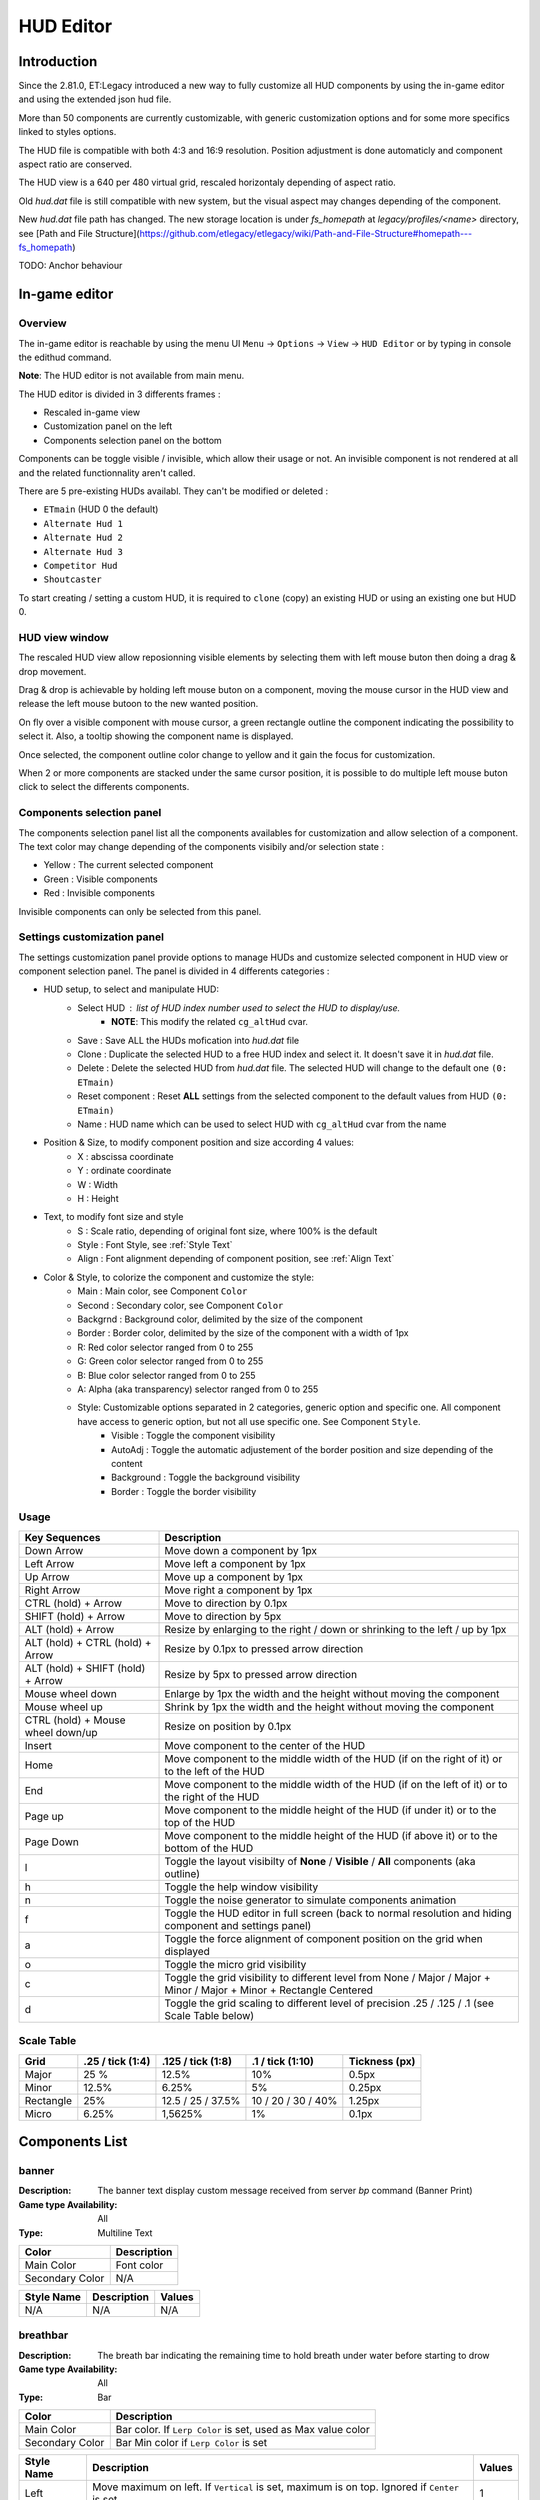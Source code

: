 ===================
HUD Editor
===================

Introduction
^^^^^^^^^^^^
Since the 2.81.0, ET:Legacy introduced a new way to fully customize all HUD components by using the in-game editor and using the extended json hud file.

More than 50 components are currently customizable, with generic customization options and for some more specifics linked to styles options.

The HUD file is compatible with both 4:3 and 16:9 resolution. Position adjustment is done automaticly and component aspect ratio are conserved.

The HUD view is a 640 per 480 virtual grid, rescaled horizontaly depending of aspect ratio.

Old `hud.dat` file is still compatible with new system, but the visual aspect may changes depending of the component.

New `hud.dat` file path has changed. The new storage location is under `fs_homepath` at `legacy/profiles/<name>` directory, see [Path and File Structure](https://github.com/etlegacy/etlegacy/wiki/Path-and-File-Structure#homepath---fs_homepath)

TODO: Anchor behaviour

In-game editor
^^^^^^^^^^^^^^
Overview
""""""""

The in-game editor is reachable by using the menu UI ``Menu`` -> ``Options`` -> ``View`` -> ``HUD Editor`` or by typing in console the edithud command.

**Note**: The HUD editor is not available from main menu.

The HUD editor is divided in 3 differents frames : 

* Rescaled in-game view 
* Customization panel on the left
* Components selection panel on the bottom

Components can be toggle visible / invisible, which allow their usage or not. An invisible component is not rendered at all and the related functionnality aren't called.

There are 5 pre-existing HUDs availabl. They can't be modified or deleted :

* ``ETmain`` (HUD 0 the default)
* ``Alternate Hud 1``
* ``Alternate Hud 2``
* ``Alternate Hud 3``
* ``Competitor Hud``
* ``Shoutcaster``

To start creating / setting a custom HUD, it is required to ``clone`` (copy) an existing HUD or using an existing one but HUD 0.

HUD view window
""""""""""""""""""""""
The rescaled HUD view allow reposionning visible elements by selecting them with left mouse buton then doing a drag & drop movement.

Drag & drop is achievable by holding left mouse buton on a component, moving the mouse cursor in the HUD view and release the left mouse butoon to the new wanted position.

On fly over a visible component with mouse cursor, a green rectangle outline the component indicating the possibility to select it. Also, a tooltip showing the component name is displayed.

Once selected, the component outline color change to yellow and it gain the focus for customization.

When 2 or more components are stacked under the same cursor position, it is possible to do multiple left mouse buton click to select the differents components.

Components selection panel
""""""""""""""""""""""""""
The components selection panel list all the components availables for customization and allow selection of a component.
The text color may change depending of the components visibily and/or selection state :

* Yellow : The current selected component
* Green  : Visible components
* Red    : Invisible components

Invisible components can only be selected from this panel.

Settings customization panel
""""""""""""""""""""""""""""
The settings customization panel provide options to manage HUDs and customize selected component in HUD view or component selection panel.
The panel is divided in 4 differents categories :

* HUD setup, to select and manipulate HUD:
	- Select HUD : list of HUD index number used to select the HUD to display/use.
		- **NOTE**: This modify the related ``cg_altHud`` cvar.
	- Save : Save ALL the HUDs mofication into `hud.dat` file
	- Clone : Duplicate the selected HUD to a free HUD index and select it. It doesn't save it in `hud.dat` file.
	- Delete : Delete the selected HUD from `hud.dat` file. The selected HUD will change to the default one ``(0: ETmain)``
	- Reset component : Reset **ALL** settings from the selected component to the default values from HUD ``(0: ETmain)``
	- Name : HUD name which can be used to select HUD with ``cg_altHud`` cvar from the name
* Position & Size, to modify component position and size according 4 values:
	- X : abscissa coordinate
	- Y : ordinate coordinate
	- W : Width
	- H : Height
* Text, to modify font size and style
	- S : Scale ratio, depending of original font size, where 100% is the default
	- Style : Font Style, see :ref:`Style Text`
	- Align : Font alignment depending of component position, see :ref:`Align Text`
* Color & Style, to colorize the component and customize the style: 
	- Main : Main color, see Component ``Color``
	- Second : Secondary color, see Component ``Color``
	- Backgrnd : Background color, delimited by the size of the component
	- Border : Border color, delimited by the size of the component with a width of 1px
	- R: Red color selector ranged from 0 to 255
	- G: Green color selector ranged from 0 to 255
	- B: Blue color selector ranged from 0 to 255
	- A: Alpha (aka transparency) selector ranged from 0 to 255
	- Style: Customizable options separated in 2 categories, generic option and specific one. All component have access to generic option, but not all use specific one. See Component ``Style``.
		- Visible : Toggle the component visibility 
		- AutoAdj : Toggle the automatic adjustement of the border position and size depending of the content
		- Background : Toggle the background visibility
		- Border : Toggle the border visibility

Usage
"""""

+------------------------------------+----------------------------------------------------------------------------------------------------------------------+
| Key Sequences                      | Description                                                                                                          |
+====================================+======================================================================================================================+
| Down Arrow                         | Move down a component by 1px                                                                                         |
+------------------------------------+----------------------------------------------------------------------------------------------------------------------+
| Left Arrow                         | Move left a component by 1px                                                                                         |
+------------------------------------+----------------------------------------------------------------------------------------------------------------------+
| Up Arrow                           | Move up a component by 1px                                                                                           |
+------------------------------------+----------------------------------------------------------------------------------------------------------------------+
| Right Arrow                        | Move right a component by 1px                                                                                        |
+------------------------------------+----------------------------------------------------------------------------------------------------------------------+
| CTRL (hold) + Arrow                | Move to direction by 0.1px                                                                                           |
+------------------------------------+----------------------------------------------------------------------------------------------------------------------+
| SHIFT (hold) + Arrow               | Move to direction by 5px                                                                                             |
+------------------------------------+----------------------------------------------------------------------------------------------------------------------+
| ALT (hold) + Arrow                 | Resize by enlarging to the right / down or shrinking to the left / up by 1px                                         |
+------------------------------------+----------------------------------------------------------------------------------------------------------------------+
| ALT (hold) + CTRL (hold) + Arrow   | Resize by 0.1px to pressed arrow direction                                                                           |
+------------------------------------+----------------------------------------------------------------------------------------------------------------------+
| ALT (hold) + SHIFT (hold) + Arrow  | Resize by 5px to pressed arrow direction                                                                             |
+------------------------------------+----------------------------------------------------------------------------------------------------------------------+
| Mouse wheel down                   | Enlarge by 1px the width and the height without moving the component                                                 |
+------------------------------------+----------------------------------------------------------------------------------------------------------------------+
| Mouse wheel up                     | Shrink by 1px the width and the height without moving the component                                                  |
+------------------------------------+----------------------------------------------------------------------------------------------------------------------+
| CTRL (hold) + Mouse wheel down/up  | Resize on position by 0.1px                                                                                          |
+------------------------------------+----------------------------------------------------------------------------------------------------------------------+
| Insert                             | Move component to the center of the HUD                                                                              |
+------------------------------------+----------------------------------------------------------------------------------------------------------------------+
| Home                               | Move component to the middle width of the HUD (if on the right of it) or to the left of the HUD                      |
+------------------------------------+----------------------------------------------------------------------------------------------------------------------+
| End                                | Move component to the middle width of the HUD (if on the left of it) or to the right of the HUD                      |
+------------------------------------+----------------------------------------------------------------------------------------------------------------------+
| Page up                            | Move component to the middle height of the HUD (if under it) or to the top of the HUD                                |
+------------------------------------+----------------------------------------------------------------------------------------------------------------------+
| Page Down                          | Move component to the middle height of the HUD (if above it) or to the bottom of the HUD                             |
+------------------------------------+----------------------------------------------------------------------------------------------------------------------+
| l                                  | Toggle the layout visibilty of **None** / **Visible** / **All** components (aka outline)                             |
+------------------------------------+----------------------------------------------------------------------------------------------------------------------+
| h                                  | Toggle the help window visibility                                                                                    |
+------------------------------------+----------------------------------------------------------------------------------------------------------------------+
| n                                  | Toggle the noise generator to simulate components animation                                                          |
+------------------------------------+----------------------------------------------------------------------------------------------------------------------+
| f                                  | Toggle the HUD editor in full screen (back to normal resolution and hiding component and settings panel)             |
+------------------------------------+----------------------------------------------------------------------------------------------------------------------+
| a                                  | Toggle the force alignment of component position on the grid when displayed                                          |
+------------------------------------+----------------------------------------------------------------------------------------------------------------------+
| o                                  | Toggle the micro grid visibility                                                                                     |
+------------------------------------+----------------------------------------------------------------------------------------------------------------------+
| c                                  | Toggle the grid visibility to different level from None / Major / Major + Minor / Major + Minor + Rectangle Centered |
+------------------------------------+----------------------------------------------------------------------------------------------------------------------+
| d                                  | Toggle the grid scaling to different level of precision .25 / .125 / .1 (see Scale Table below)                      |
+------------------------------------+----------------------------------------------------------------------------------------------------------------------+

Scale Table
"""""""""""

+-----------+--------------------+---------------------+---------------------+------------------------------------------------------------------------------+
| Grid      | .25 / tick (1:4)   | .125 / tick (1:8)   | .1 / tick (1:10)    | Tickness (px)                                                                |
+===========+====================+=====================+=====================+==============================================================================+
| Major     | 25 %               | 12.5%               | 10%                 | 0.5px                                                                        |
+-----------+--------------------+---------------------+---------------------+------------------------------------------------------------------------------+
| Minor     | 12.5%              | 6.25%               | 5%                  | 0.25px                                                                       |
+-----------+--------------------+---------------------+---------------------+------------------------------------------------------------------------------+
| Rectangle | 25%                | 12.5 / 25 / 37.5%   | 10 / 20 / 30 / 40%  | 1.25px                                                                       |
+-----------+--------------------+---------------------+---------------------+------------------------------------------------------------------------------+
| Micro     | 6.25%              | 1,5625%             | 1%                  | 0.1px                                                                        |
+-----------+--------------------+---------------------+---------------------+------------------------------------------------------------------------------+

Components List
^^^^^^^^^^^^^^^

banner
""""""

:Description: The banner text display custom message received from server `bp` command (Banner Print)

:Game type Availability: All

:Type: Multiline Text

+-----------------------+-------------------------------------------------------------------------------------------------------------+
| Color                 | Description                                                                                                 |
+=======================+=============================================================================================================+
| Main Color            | Font color                                                                                                  |
+-----------------------+-------------------------------------------------------------------------------------------------------------+
| Secondary Color       | N/A                                                                                                         |
+-----------------------+-------------------------------------------------------------------------------------------------------------+

+-----------------------+----------------------------------------------------------------------------------------------------+--------+
| Style Name            | Description                                                                                        | Values |
+=======================+====================================================================================================+========+
| N/A                   | N/A                                                                                                | N/A    |
+-----------------------+----------------------------------------------------------------------------------------------------+--------+

breathbar
"""""""""

:Description: The breath bar indicating the remaining time to hold breath under water before starting to drow

:Game type Availability: All

:Type: Bar

+-----------------------+-------------------------------------------------------------------------------------------------------------+
| Color                 | Description                                                                                                 |
+=======================+=============================================================================================================+
| Main Color            | Bar color. If ``Lerp Color`` is set, used as Max value color                                                |
+-----------------------+-------------------------------------------------------------------------------------------------------------+
| Secondary Color       | Bar Min color if ``Lerp Color`` is set                                                                      |
+-----------------------+-------------------------------------------------------------------------------------------------------------+

+-----------------------+----------------------------------------------------------------------------------------------------+--------+
| Style Name            | Description                                                                                        | Values |
+=======================+====================================================================================================+========+
| Left                  | Move maximum on left. If ``Vertical`` is set, maximum is on top. Ignored if ``Center`` is set      | 1      |
+-----------------------+----------------------------------------------------------------------------------------------------+--------+
| Center                | The minimum start from the center of the bar and is filled to both of the opposite direction       | 2      |
+-----------------------+----------------------------------------------------------------------------------------------------+--------+
| Vertical              | Change the bar orientation vertically                                                              | 4      |
+-----------------------+----------------------------------------------------------------------------------------------------+--------+
| No Alpha              | Unused                                                                                             | 8      |
+-----------------------+----------------------------------------------------------------------------------------------------+--------+
| Bar Bckgrnd           | Draw background color for the bar only. The color is set by ``Background Color``                   | 16     |
+-----------------------+----------------------------------------------------------------------------------------------------+--------+
| X0 Y5                 | Avoid the 5px margin on X. Applied if ``Bar Bckgrnd`` is set                                       | 32     |
+-----------------------+----------------------------------------------------------------------------------------------------+--------+
| X0 Y0                 | Avoid the 5px margin on X and Y. Applied if ``Bar Bckgrnd`` is set                                 | 64     |
+-----------------------+----------------------------------------------------------------------------------------------------+--------+
| Lerp Color            | Gradient the color alpha depending of ``Main Color`` and ``Secondary Color``                       | 128    |
+-----------------------+----------------------------------------------------------------------------------------------------+--------+
| Bar Border            | Draw the bar border with a thickness of 2px. Overwritted if ``Border Tiny`` is set                 | 256    |
+-----------------------+----------------------------------------------------------------------------------------------------+--------+
| Border Tiny           | Reduce the bar border thickness to 1px. Applied if ``Bar Border`` is set                           | 512    |
+-----------------------+----------------------------------------------------------------------------------------------------+--------+
| Decor                 | Draw the decor outlining the bar                                                                   | 1024   |
+-----------------------+----------------------------------------------------------------------------------------------------+--------+
| Icon                  | Draw the icon depending of ``Left`` and ``Vertical`` values set                                    | 2048   |
+-----------------------+----------------------------------------------------------------------------------------------------+--------+

breathtext
""""""""""

:Description: The breath text in "%" indicating the remaining time to hold breath under water before starting to drow   

:Game type Availability: All

:Type: Text

+-----------------------+-------------------------------------------------------------------------------------------------------------+
| Color                 | Description                                                                                                 |
+=======================+=============================================================================================================+
| Main Color            | Font color                                                                                                  |
+-----------------------+-------------------------------------------------------------------------------------------------------------+
| Secondary Color       | N/A                                                                                                         |
+-----------------------+-------------------------------------------------------------------------------------------------------------+

+-----------------------+----------------------------------------------------------------------------------------------------+--------+
| Style Name            | Description                                                                                        | Values |
+=======================+====================================================================================================+========+
| Draw Suffix           | Draw the % Suffix                                                                                  | 1      |
+-----------------------+----------------------------------------------------------------------------------------------------+--------+

centerprint
"""""""""""

:Description: The center text display custom or kill/revive message received from server `cp` command (Center Print)

:Game type Availability: All

:Type: Multiline Text

+-----------------------+-------------------------------------------------------------------------------------------------------------+
| Color                 | Description                                                                                                 |
+=======================+=============================================================================================================+
| Main Color            | Font color                                                                                                  |
+-----------------------+-------------------------------------------------------------------------------------------------------------+
| Secondary Color       | N/A                                                                                                         |
+-----------------------+-------------------------------------------------------------------------------------------------------------+

+-----------------------+----------------------------------------------------------------------------------------------------+--------+
| Style Name            | Description                                                                                        | Values |
+=======================+====================================================================================================+========+
| N/A                   | N/A                                                                                                | N/A    |
+-----------------------+----------------------------------------------------------------------------------------------------+--------+

chat
""""

:Description: Meow

:Game type Availability: All

:Type: Specific

+-----------------------+-------------------------------------------------------------------------------------------------------------+
| Color                 | Description                                                                                                 |
+=======================+=============================================================================================================+
| Main Color            | Font color                                                                                                  |
+-----------------------+-------------------------------------------------------------------------------------------------------------+
| Secondary Color       | N/A                                                                                                         |
+-----------------------+-------------------------------------------------------------------------------------------------------------+

+-----------------------+----------------------------------------------------------------------------------------------------+--------+
| Style Name            | Description                                                                                        | Values |
+=======================+====================================================================================================+========+
| No Team Flag          | Toggle team flag visibility next to the chat line                                                  | 1      |
+-----------------------+----------------------------------------------------------------------------------------------------+--------+

compass
"""""""

:Description: The minimap indicating players/objectives position, players quick chat call, wounded players

:Game type Availability: All

:Type: Specific

+-----------------------+-------------------------------------------------------------------------------------------------------------+
| Color                 | Description                                                                                                 |
+=======================+=============================================================================================================+
| Main Color            | N/A                                                                                                         |
+-----------------------+-------------------------------------------------------------------------------------------------------------+
| Secondary Color       | N/A                                                                                                         |
+-----------------------+-------------------------------------------------------------------------------------------------------------+

+-----------------------+----------------------------------------------------------------------------------------------------+--------+
| Style Name            | Description                                                                                        | Values |
+=======================+====================================================================================================+========+
| Square                | Change the compass shape to square                                                                 | 1      |
+-----------------------+----------------------------------------------------------------------------------------------------+--------+
| Draw Item             | Draw item icon (objective carriable) on compass                                                    | 2      |
+-----------------------+----------------------------------------------------------------------------------------------------+--------+
| Draw Sec Obj          | Draw secondary objective on compass                                                                | 4      |
+-----------------------+----------------------------------------------------------------------------------------------------+--------+
| Draw Prim Obj         | Draw primary objective on compass                                                                  | 8      |
+-----------------------+----------------------------------------------------------------------------------------------------+--------+
| Decor                 | Draw the compass border decor. Not available with ``Square`` compass                               | 16     |
+-----------------------+----------------------------------------------------------------------------------------------------+--------+
| Direction             | Draw the red arrow pointing to the cardinal pointing direction                                     | 32     |
+-----------------------+----------------------------------------------------------------------------------------------------+--------+
| Cardinal Pts          | Draw the cardinal points with tick with circle compass and N, W, S, E letter with squared compass  | 64     |
+-----------------------+----------------------------------------------------------------------------------------------------+--------+
| Always Draw           | Always draw the compass even if the full map is draw on display                                    | 128    |
+-----------------------+----------------------------------------------------------------------------------------------------+--------+

crosshair
"""""""""

:Description: The crosshair used to aim at something, such as ground, sky, tree, bullet and so on

:Game type Availability: All

:Type: Specific

+-----------------------+-------------------------------------------------------------------------------------------------------------+
| Color                 | Description                                                                                                 |
+=======================+=============================================================================================================+
| Main Color            | Crosshair main part                                                                                         |
+-----------------------+-------------------------------------------------------------------------------------------------------------+
| Secondary Color       | Crosshair secondary (alternate) part                                                                        |
+-----------------------+-------------------------------------------------------------------------------------------------------------+

+-----------------------+----------------------------------------------------------------------------------------------------+--------+
| Style Name            | Description                                                                                        | Values |
+=======================+====================================================================================================+========+
| Pulse                 | Enlarge the crosshair main part depending of aim spread                                            | 1      |
+-----------------------+----------------------------------------------------------------------------------------------------+--------+
| Pulse Alt             | Enlarge the crosshair secondary part depending of aim spread                                       | 2      |
+-----------------------+----------------------------------------------------------------------------------------------------+--------+
| Dynamic Color         | Change the crosshair main part color depending of player health                                    | 4      |
+-----------------------+----------------------------------------------------------------------------------------------------+--------+
| Dynamic Color Alt     | Change the crosshair secondary part color depending of player health                               | 8      |
+-----------------------+----------------------------------------------------------------------------------------------------+--------+

crosshairbar
""""""""""""

:Description: The health bar of the aimed entity, such as player, vehicules, breakable, and so on 

:Game type Availability: All

:Type: Bar

+-----------------------+-------------------------------------------------------------------------------------------------------------+
| Color                 | Description                                                                                                 |
+=======================+=============================================================================================================+
| Main Color            | Bar color. If ``Lerp Color`` is set, used as Max value color. Ignored if ``Dynamic Color`` is set           |
+-----------------------+-------------------------------------------------------------------------------------------------------------+
| Secondary Color       | Bar Min color if ``Lerp Color`` is set. Ignored if ``Dynamic Color`` is set                                 |
+-----------------------+-------------------------------------------------------------------------------------------------------------+

+-----------------------+----------------------------------------------------------------------------------------------------+--------+
| Style Name            | Description                                                                                        | Values |
+=======================+====================================================================================================+========+
| Class                 | Toggle class icon visibility of targeted player                                                    | 1      |
+-----------------------+----------------------------------------------------------------------------------------------------+--------+
| Rank                  | Toggle rank icon visibility of targeted player                                                     | 2      |
+-----------------------+----------------------------------------------------------------------------------------------------+--------+
| Prestige              | Toggle prestige icon visibility of targeted player                                                 | 4      |
+-----------------------+----------------------------------------------------------------------------------------------------+--------+
| Left                  | Move maximum on left. If ``Vertical`` is set, maximum is on top. Ignored if ``Center`` is set      | 8      |
+-----------------------+----------------------------------------------------------------------------------------------------+--------+
| Center                | The minimum start from the center of the bar and is filled to both of the opposite direction       | 16     |
+-----------------------+----------------------------------------------------------------------------------------------------+--------+
| Vertical              | Change the bar orientation vertically                                                              | 32     |
+-----------------------+----------------------------------------------------------------------------------------------------+--------+
| No Alpha              | Unused                                                                                             | 64     |
+-----------------------+----------------------------------------------------------------------------------------------------+--------+
| Bar Bckgrnd           | Draw background color for the bar only. The color is set by ``Background Color``                   | 128    |
+-----------------------+----------------------------------------------------------------------------------------------------+--------+
| X0 Y5                 | Avoid the 5px margin on X. Applied if ``Bar Bckgrnd`` is set                                       | 256    |
+-----------------------+----------------------------------------------------------------------------------------------------+--------+
| X0 Y0                 | Avoid the 5px margin on X and Y. Applied if ``Bar Bckgrnd`` is set                                 | 512    |
+-----------------------+----------------------------------------------------------------------------------------------------+--------+
| Lerp Color            | Gradient the color alpha depending of ``Main Color`` and ``Secondary Color``                       | 1024   |
+-----------------------+----------------------------------------------------------------------------------------------------+--------+
| Bar Border            | Draw the bar border with a thickness of 2px. Overwritted if ``Border Tiny`` is set                 | 2048   |
+-----------------------+----------------------------------------------------------------------------------------------------+--------+
| Border Tiny           | Reduce the bar border thickness to 1px. Applied if ``Bar Border`` is set                           | 4096   |
+-----------------------+----------------------------------------------------------------------------------------------------+--------+
| Decor                 | Draw the decor outlining the bar                                                                   | 8192   |
+-----------------------+----------------------------------------------------------------------------------------------------+--------+
| Icon                  | Draw the icon depending of ``Left`` and ``Vertical`` values set                                    | 16384  |
+-----------------------+----------------------------------------------------------------------------------------------------+--------+
| Dynamic Color         | Gradient the text color depending of player HP: White (>100) yellow (>66) orange (> 33) red (>0)   | 32768  |
+-----------------------+----------------------------------------------------------------------------------------------------+--------+

crosshairtext
"""""""""""""

:Description: The name of the aimed entity, such as player, vehicules, breakable, and so on

:Game type Availability: All

:Type: Text

+-----------------------+-------------------------------------------------------------------------------------------------------------+
| Color                 | Description                                                                                                 |
+=======================+=============================================================================================================+
| Main Color            | Font color                                                                                                  |
+-----------------------+-------------------------------------------------------------------------------------------------------------+
| Secondary Color       | N/A                                                                                                         |
+-----------------------+-------------------------------------------------------------------------------------------------------------+

+-----------------------+----------------------------------------------------------------------------------------------------+--------+
| Style Name            | Description                                                                                        | Values |
+=======================+====================================================================================================+========+
| Full Color            | Color the targeted entity name in it custom color instead of white                                 | 1      |
+-----------------------+----------------------------------------------------------------------------------------------------+--------+

cursorhints
"""""""""""

:Description: The icon indicating interraction with near entity, such as construcible, door, cabinet, and so on

:Game type Availability: All

:Type: Specific

+-----------------------+-------------------------------------------------------------------------------------------------------------+
| Color                 | Description                                                                                                 |
+=======================+=============================================================================================================+
| Main Color            | N/A                                                                                                         |
+-----------------------+-------------------------------------------------------------------------------------------------------------+
| Secondary Color       | N/A                                                                                                         |
+-----------------------+-------------------------------------------------------------------------------------------------------------+

+-----------------------+----------------------------------------------------------------------------------------------------+--------+
| Style Name            | Description                                                                                        | Values |
+=======================+====================================================================================================+========+
| Size Pulse            | Increase/decrease the icon size. Ignored if ``Strobe Pulse`` is set                                | 1      |
+-----------------------+----------------------------------------------------------------------------------------------------+--------+
| Strobe Pulse          | Increase the icon size until max and reset back to initial size. Overwrite ``Size Pulse`` if set   | 2      |
+-----------------------+----------------------------------------------------------------------------------------------------+--------+
| Alpha Pulse           | Fade in/out the icon alpha                                                                         | 4      |
+-----------------------+----------------------------------------------------------------------------------------------------+--------+

demotext
""""""""

:Description: The text of the current demo or replay record state

:Game type Availability: All

:Type: Text

+-----------------------+-------------------------------------------------------------------------------------------------------------+
| Color                 | Description                                                                                                 |
+=======================+=============================================================================================================+
| Main Color            | Font color                                                                                                  |
+-----------------------+-------------------------------------------------------------------------------------------------------------+
| Secondary Color       | N/A                                                                                                         |
+-----------------------+-------------------------------------------------------------------------------------------------------------+

+-----------------------+----------------------------------------------------------------------------------------------------+--------+
| Style Name            | Description                                                                                        | Values |
+=======================+====================================================================================================+========+
| Details               | Print a more detailled string containing file name and size of the current demo/audio recorded     | 1      |
+-----------------------+----------------------------------------------------------------------------------------------------+--------+

disconnect
""""""""""

:Description: The icon and text displayed when the connection between client and server has been interrupted

:Game type Availability: All

:Type: Specific

+-----------------------+-------------------------------------------------------------------------------------------------------------+
| Color                 | Description                                                                                                 |
+=======================+=============================================================================================================+
| Main Color            | Font color                                                                                                  |
+-----------------------+-------------------------------------------------------------------------------------------------------------+
| Secondary Color       | N/A                                                                                                         |
+-----------------------+-------------------------------------------------------------------------------------------------------------+

+-----------------------+----------------------------------------------------------------------------------------------------+--------+
| Style Name            | Description                                                                                        | Values |
+=======================+====================================================================================================+========+
| No Text               | Toggle string visibility "Connection Interrupted" when client loast connection to server           | 1      |
+-----------------------+----------------------------------------------------------------------------------------------------+--------+

fireteam
""""""""

:Description: The window listing the current players states in the joined fireteam

:Game type Availability: All

:Type: Specific

+-----------------------+-------------------------------------------------------------------------------------------------------------+
| Color                 | Description                                                                                                 |
+=======================+=============================================================================================================+
| Main Color            | Font color                                                                                                  |
+-----------------------+-------------------------------------------------------------------------------------------------------------+
| Secondary Color       | N/A                                                                                                         |
+-----------------------+-------------------------------------------------------------------------------------------------------------+

+-----------------------+----------------------------------------------------------------------------------------------------+--------+
| Style Name            | Description                                                                                        | Values |
+=======================+====================================================================================================+========+
| Latched Class         | Draw the team mate selected class on next respawn if different from the current one                | 1      |
+-----------------------+----------------------------------------------------------------------------------------------------+--------+
| No Header             | Toggle header visibility (frame with fireteam name)                                                | 2      |
+-----------------------+----------------------------------------------------------------------------------------------------+--------+
| Colorless Name        | Color player name color to white or full color                                                     | 4      |
+-----------------------+----------------------------------------------------------------------------------------------------+--------+
| Status Color Name     | Color player name depending of status (White: Alive / Yellow: Wounded / Red: Dead)                 | 8      |
+-----------------------+----------------------------------------------------------------------------------------------------+--------+
| Status Color Row      | Color player row depending of his status (White: Alive / Yellow: Wounded / Red: Dead)              | 16     |
+-----------------------+----------------------------------------------------------------------------------------------------+--------+

followtext
""""""""""

:Description: The text and icon used to display the current spected / followed player name, team and rank

:Game type Availability: All

:Type: Multiline Text

+-----------------------+-------------------------------------------------------------------------------------------------------------+
| Color                 | Description                                                                                                 |
+=======================+=============================================================================================================+
| Main Color            | Font color                                                                                                  |
+-----------------------+-------------------------------------------------------------------------------------------------------------+
| Secondary Color       | N/A                                                                                                         |
+-----------------------+-------------------------------------------------------------------------------------------------------------+

+-----------------------+----------------------------------------------------------------------------------------------------+--------+
| Style Name            | Description                                                                                        | Values |
+=======================+====================================================================================================+========+
| N/A                   | N/A                                                                                                | N/A    |
+-----------------------+----------------------------------------------------------------------------------------------------+--------+

fps
"""

:Description: The text indicating the number of procedeed frame per second by the client

:Game type Availability: All

:Type: Text

+-----------------------+-------------------------------------------------------------------------------------------------------------+
| Color                 | Description                                                                                                 |
+=======================+=============================================================================================================+
| Main Color            | Font color                                                                                                  |
+-----------------------+-------------------------------------------------------------------------------------------------------------+
| Secondary Color       | N/A                                                                                                         |
+-----------------------+-------------------------------------------------------------------------------------------------------------+

+-----------------------+----------------------------------------------------------------------------------------------------+--------+
| Style Name            | Description                                                                                        | Values |
+=======================+====================================================================================================+========+
| N/A                   | N/A                                                                                                | N/A    |
+-----------------------+----------------------------------------------------------------------------------------------------+--------+

healthbar
"""""""""

:Description: The player health bar. At 0, the player is wounded

:Game type Availability: All

:Type: Bar

+-----------------------+-------------------------------------------------------------------------------------------------------------+
| Color                 | Description                                                                                                 |
+=======================+=============================================================================================================+
| Main Color            | Bar color. If ``Lerp Color`` is set, used as Max value color. Ignored if ``Dynamic Color`` is set           |
+-----------------------+-------------------------------------------------------------------------------------------------------------+
| Secondary Color       | Bar Min color if ``Lerp Color`` is set Ignored if ``Dynamic Color`` is set                                  |
+-----------------------+-------------------------------------------------------------------------------------------------------------+

+-----------------------+----------------------------------------------------------------------------------------------------+--------+
| Style Name            | Description                                                                                        | Values |
+=======================+====================================================================================================+========+
| Left                  | Move maximum on left. If ``Vertical`` is set, maximum is on top. Ignored if ``Center`` is set      | 1      |
+-----------------------+----------------------------------------------------------------------------------------------------+--------+
| Center                | The minimum start from the center of the bar and is filled to both of the opposite direction       | 2      |
+-----------------------+----------------------------------------------------------------------------------------------------+--------+
| Vertical              | Change the bar orientation vertically                                                              | 4      |
+-----------------------+----------------------------------------------------------------------------------------------------+--------+
| No Alpha              | Unused                                                                                             | 8      |
+-----------------------+----------------------------------------------------------------------------------------------------+--------+
| Bar Bckgrnd           | Draw background color for the bar only. The color is set by ``Background Color``                   | 16     |
+-----------------------+----------------------------------------------------------------------------------------------------+--------+
| X0 Y5                 | Avoid the 5px margin on X. Applied if ``Bar Bckgrnd`` is set                                       | 32     |
+-----------------------+----------------------------------------------------------------------------------------------------+--------+
| X0 Y0                 | Avoid the 5px margin on X and Y. Applied if ``Bar Bckgrnd`` is set                                 | 64     |
+-----------------------+----------------------------------------------------------------------------------------------------+--------+
| Lerp Color            | Gradient the color alpha depending of ``Main Color`` and ``Secondary Color``                       | 128    |
+-----------------------+----------------------------------------------------------------------------------------------------+--------+
| Bar Border            | Draw the bar border with a thickness of 2px. Overwritted if ``Border Tiny`` is set                 | 256    |
+-----------------------+----------------------------------------------------------------------------------------------------+--------+
| Border Tiny           | Reduce the bar border thickness to 1px. Applied if ``Bar Border`` is set                           | 512    |
+-----------------------+----------------------------------------------------------------------------------------------------+--------+
| Decor                 | Draw the decor outlining the bar                                                                   | 1024   |
+-----------------------+----------------------------------------------------------------------------------------------------+--------+
| Icon                  | Draw the icon depending of ``Left`` and ``Vertical`` values set                                    | 2048   |
+-----------------------+----------------------------------------------------------------------------------------------------+--------+
| Dynamic Color         | Gradient the text color depending of player HP: White (>100) yellow (>66) orange (> 33) red (>0)   | 4096   |
+-----------------------+----------------------------------------------------------------------------------------------------+--------+

healthtext
""""""""""

:Description: The player health numeric value. Suffixed with "HP"

:Game type Availability: All

:Type: Text

+-----------------------+-------------------------------------------------------------------------------------------------------------+
| Color                 | Description                                                                                                 |
+=======================+=============================================================================================================+
| Main Color            | Font color                                                                                                  |
+-----------------------+-------------------------------------------------------------------------------------------------------------+
| Secondary Color       | N/A                                                                                                         |
+-----------------------+-------------------------------------------------------------------------------------------------------------+

+-----------------------+----------------------------------------------------------------------------------------------------+--------+
| Style Name            | Description                                                                                        | Values |
+=======================+====================================================================================================+========+
| Dynamic Color         | Gradient the text color depending of player HP: White (>100) yellow (>66) orange (> 33) red (>0)   | 1      |
+-----------------------+----------------------------------------------------------------------------------------------------+--------+
| Draw Suffix           | Draw the HP Suffix                                                                                 | 2      |
+-----------------------+----------------------------------------------------------------------------------------------------+--------+

hudhead
"""""""

:Description: The head of the incarnate caractere. The animation depend of the player action and states

:Game type Availability: All

:Type: Specific

+-----------------------+-------------------------------------------------------------------------------------------------------------+
| Color                 | Description                                                                                                 |
+=======================+=============================================================================================================+
| Main Color            | N/A                                                                                                         |
+-----------------------+-------------------------------------------------------------------------------------------------------------+
| Secondary Color       | N/A                                                                                                         |
+-----------------------+-------------------------------------------------------------------------------------------------------------+

+-----------------------+----------------------------------------------------------------------------------------------------+--------+
| Style Name            | Description                                                                                        | Values |
+=======================+====================================================================================================+========+
| N/A                   | N/A                                                                                                | N/A    |
+-----------------------+----------------------------------------------------------------------------------------------------+--------+

lagometer
"""""""""

:Description: Display graphic showing how unplayable the game is depending of player or server connection

:Game type Availability: All

:Type: Specific

+-----------------------+-------------------------------------------------------------------------------------------------------------+
| Color                 | Description                                                                                                 |
+=======================+=============================================================================================================+
| Main Color            | Font color                                                                                                  |
+-----------------------+-------------------------------------------------------------------------------------------------------------+
| Secondary Color       | N/A                                                                                                         |
+-----------------------+-------------------------------------------------------------------------------------------------------------+

+-----------------------+----------------------------------------------------------------------------------------------------+--------+
| Style Name            | Description                                                                                        | Values |
+=======================+====================================================================================================+========+
| N/A                   | N/A                                                                                                | N/A    |
+-----------------------+----------------------------------------------------------------------------------------------------+--------+

limbotext
"""""""""

:Description: The text indicating player is wounded/dead, waiting for a medic or not and display remaining spawn time

:Game type Availability: All

:Type: Multiline Text

+-----------------------+-------------------------------------------------------------------------------------------------------------+
| Color                 | Description                                                                                                 |
+=======================+=============================================================================================================+
| Main Color            | Font color                                                                                                  |
+-----------------------+-------------------------------------------------------------------------------------------------------------+
| Secondary Color       | N/A                                                                                                         |
+-----------------------+-------------------------------------------------------------------------------------------------------------+

+-----------------------+----------------------------------------------------------------------------------------------------+--------+
| Style Name            | Description                                                                                        | Values |
+=======================+====================================================================================================+========+
| No Wounded Msg        | Toggle string visibility "You are wounded and waiting for a medic"                                 | 1      |
+-----------------------+----------------------------------------------------------------------------------------------------+--------+

livesleft
"""""""""

:Description: Indicate the number of lives left in Last Man Standing game type (LMS). Doesn't show on other game types.

:Game type Availability: Last Man Standing

:Type: Specific

+-----------------------+-------------------------------------------------------------------------------------------------------------+
| Color                 | Description                                                                                                 |
+=======================+=============================================================================================================+
| Main Color            | N/A                                                                                                         |
+-----------------------+-------------------------------------------------------------------------------------------------------------+
| Secondary Color       | N/A                                                                                                         |
+-----------------------+-------------------------------------------------------------------------------------------------------------+

+-----------------------+----------------------------------------------------------------------------------------------------+--------+
| Style Name            | Description                                                                                        | Values |
+=======================+====================================================================================================+========+
| N/A                   | N/A                                                                                                | N/A    |
+-----------------------+----------------------------------------------------------------------------------------------------+--------+

localtime
"""""""""

:Description: The text indicating the current time at client location 

:Game type Availability: All

:Type: Text

+-----------------------+-------------------------------------------------------------------------------------------------------------+
| Color                 | Description                                                                                                 |
+=======================+=============================================================================================================+
| Main Color            | Font color                                                                                                  |
+-----------------------+-------------------------------------------------------------------------------------------------------------+
| Secondary Color       | N/A                                                                                                         |
+-----------------------+-------------------------------------------------------------------------------------------------------------+

+-----------------------+----------------------------------------------------------------------------------------------------+--------+
| Style Name            | Description                                                                                        | Values |
+=======================+====================================================================================================+========+
| Second                | Toggle seconds visibility                                                                          | 1      |
+-----------------------+----------------------------------------------------------------------------------------------------+--------+
| 12 Hours              | Change hours time format between 24 or 12 suffixed by AM / PM                                      | 2      |
+-----------------------+----------------------------------------------------------------------------------------------------+--------+


missilecamera
"""""""""""""

:Description: The window showing missile heading view until impact or explosion

:Game type Availability: All

:Type: Specific

+-----------------------+-------------------------------------------------------------------------------------------------------------+
| Color                 | Description                                                                                                 |
+=======================+=============================================================================================================+
| Main Color            | N/A                                                                                                         |
+-----------------------+-------------------------------------------------------------------------------------------------------------+
| Secondary Color       | N/A                                                                                                         |
+-----------------------+-------------------------------------------------------------------------------------------------------------+

+-----------------------+----------------------------------------------------------------------------------------------------+--------+
| Style Name            | Description                                                                                        | Values |
+=======================+====================================================================================================+========+
| N/A                   | N/A                                                                                                | N/A    |
+-----------------------+----------------------------------------------------------------------------------------------------+--------+

objectives
""""""""""

:Description: The icons tracking objectives status, depending of the teams holding/stealing/dropping it

:Game type Availability: All

:Type: Specific

+-----------------------+-------------------------------------------------------------------------------------------------------------+
| Color                 | Description                                                                                                 |
+=======================+=============================================================================================================+
| Main Color            | N/A                                                                                                         |
+-----------------------+-------------------------------------------------------------------------------------------------------------+
| Secondary Color       | N/A                                                                                                         |
+-----------------------+-------------------------------------------------------------------------------------------------------------+

+-----------------------+----------------------------------------------------------------------------------------------------+--------+
| Style Name            | Description                                                                                        | Values |
+=======================+====================================================================================================+========+
| N/A                   | N/A                                                                                                | N/A    |
+-----------------------+----------------------------------------------------------------------------------------------------+--------+

objectivetext
"""""""""""""

:Description: The text displaying the nearest Point Of Interest description

:Game type Availability: All

:Type: Multiline Text

+-----------------------+-------------------------------------------------------------------------------------------------------------+
| Color                 | Description                                                                                                 |
+=======================+=============================================================================================================+
| Main Color            | Font color                                                                                                  |
+-----------------------+-------------------------------------------------------------------------------------------------------------+
| Secondary Color       | N/A                                                                                                         |
+-----------------------+-------------------------------------------------------------------------------------------------------------+

+-----------------------+----------------------------------------------------------------------------------------------------+--------+
| Style Name            | Description                                                                                        | Values |
+=======================+====================================================================================================+========+
| N/A                   | N/A                                                                                                | N/A    |
+-----------------------+----------------------------------------------------------------------------------------------------+--------+

ping
""""

:Description: The text indicating the delay for communicate between client and server (implicitly in ms)

:Game type Availability: All

:Type: Text

+-----------------------+-------------------------------------------------------------------------------------------------------------+
| Color                 | Description                                                                                                 |
+=======================+=============================================================================================================+
| Main Color            | Font color                                                                                                  |
+-----------------------+-------------------------------------------------------------------------------------------------------------+
| Secondary Color       | N/A                                                                                                         |
+-----------------------+-------------------------------------------------------------------------------------------------------------+

+-----------------------+----------------------------------------------------------------------------------------------------+--------+
| Style Name            | Description                                                                                        | Values |
+=======================+====================================================================================================+========+
| N/A                   | N/A                                                                                                | N/A    |
+-----------------------+----------------------------------------------------------------------------------------------------+--------+

pmitemsbig
""""""""""

:Description: The text and icon indicating ranking/skill/prestige gain up

:Game type Availability: All

:Type: Specific

+-----------------------+-------------------------------------------------------------------------------------------------------------+
| Color                 | Description                                                                                                 |
+=======================+=============================================================================================================+
| Main Color            | Font color                                                                                                  |
+-----------------------+-------------------------------------------------------------------------------------------------------------+
| Secondary Color       | N/A                                                                                                         |
+-----------------------+-------------------------------------------------------------------------------------------------------------+

+-----------------------+----------------------------------------------------------------------------------------------------+--------+
| Style Name            | Description                                                                                        | Values |
+=======================+====================================================================================================+========+
| No Skill              | Filter out skill up message                                                                        | 1      |
+-----------------------+----------------------------------------------------------------------------------------------------+--------+
| No Rank               | Filter out rank up message                                                                         | 2      |
+-----------------------+----------------------------------------------------------------------------------------------------+--------+
| No Prestige           | Filter out prestige gain message                                                                   | 4      |
+-----------------------+----------------------------------------------------------------------------------------------------+--------+

popupmessages
"""""""""""""

:Description: The pop-up list feed for objectives/kill/connection/dynamites/mines/constructions states or custom message.

**Note**: This component is available in 3 distincts components, allowing to display different list feed independatly.

:Game type Availability: All

:Type: Specific

+-----------------------+-------------------------------------------------------------------------------------------------------------+
| Color                 | Description                                                                                                 |
+=======================+=============================================================================================================+
| Main Color            | Font color                                                                                                  |
+-----------------------+-------------------------------------------------------------------------------------------------------------+
| Secondary Color       | N/A                                                                                                         |
+-----------------------+-------------------------------------------------------------------------------------------------------------+

+-----------------------+----------------------------------------------------------------------------------------------------+--------+
| Style Name            | Description                                                                                        | Values |
+=======================+====================================================================================================+========+
| No Connect            | Filter out connection / deconnection message                                                       | 1      |
+-----------------------+----------------------------------------------------------------------------------------------------+--------+
| No TeamJoin           | Filter out player join allies / axis / spectator team                                              | 2      |
+-----------------------+----------------------------------------------------------------------------------------------------+--------+
| No Mission            | Filter out objectives messages                                                                     | 4      |
+-----------------------+----------------------------------------------------------------------------------------------------+--------+
| No Pickup             | Filter out item pickup messages                                                                    | 8      |
+-----------------------+----------------------------------------------------------------------------------------------------+--------+
| No Death              | Filter out death messages                                                                          | 16     |
+-----------------------+----------------------------------------------------------------------------------------------------+--------+
| Weapon Icon           | Draw weapon used to kill someone instead of a text describing the means of death                   | 32     |
+-----------------------+----------------------------------------------------------------------------------------------------+--------+
| Alt Weap Icons        | Draw weapon icon without outline. Applied if ``Weapon Icon`` is set                                | 64     |
+-----------------------+----------------------------------------------------------------------------------------------------+--------+
| Swap V<->K            | Swap the victim and killer name text. Applied if ``Weapon Icon`` is set                            | 128    |
+-----------------------+----------------------------------------------------------------------------------------------------+--------+
| Force Colors          | Force the font color by using defined ``Main Color``                                               | 256    |
+-----------------------+----------------------------------------------------------------------------------------------------+--------+
| Scroll Down           | Toggle pop-up appearance beginning from Up or Bottom                                               | 512    |
+-----------------------+----------------------------------------------------------------------------------------------------+--------+

powerups
""""""""

:Description: The icon indicating player invulnerability, under adrealine, disguised or carrying objective

:Game type Availability: All

:Type: Specific

+-----------------------+-------------------------------------------------------------------------------------------------------------+
| Color                 | Description                                                                                                 |
+=======================+=============================================================================================================+
| Main Color            | N/A                                                                                                         |
+-----------------------+-------------------------------------------------------------------------------------------------------------+
| Secondary Color       | N/A                                                                                                         |
+-----------------------+-------------------------------------------------------------------------------------------------------------+

+-----------------------+----------------------------------------------------------------------------------------------------+--------+
| Style Name            | Description                                                                                        | Values |
+=======================+====================================================================================================+========+
| N/A                   | N/A                                                                                                | N/A    |
+-----------------------+----------------------------------------------------------------------------------------------------+--------+

ranktext
""""""""

:Description: The player rank mini name (Trigram) depending of the team (Axis / Allies)

:Game type Availability: All

:Type: Text

+-----------------------+-------------------------------------------------------------------------------------------------------------+
| Color                 | Description                                                                                                 |
+=======================+=============================================================================================================+
| Main Color            | Font color                                                                                                  |
+-----------------------+-------------------------------------------------------------------------------------------------------------+
| Secondary Color       | N/A                                                                                                         |
+-----------------------+-------------------------------------------------------------------------------------------------------------+

+-----------------------+----------------------------------------------------------------------------------------------------+--------+
| Style Name            | Description                                                                                        | Values |
+=======================+====================================================================================================+========+
| N/A                   | N/A                                                                                                | N/A    |
+-----------------------+----------------------------------------------------------------------------------------------------+--------+

reinforcement
"""""""""""""

:Description: The text indicating the remaining time before next respawn

:Game type Availability: All

:Type: Text

+-----------------------+-------------------------------------------------------------------------------------------------------------+
| Color                 | Description                                                                                                 |
+=======================+=============================================================================================================+
| Main Color            | Font color                                                                                                  |
+-----------------------+-------------------------------------------------------------------------------------------------------------+
| Secondary Color       | N/A                                                                                                         |
+-----------------------+-------------------------------------------------------------------------------------------------------------+

+-----------------------+----------------------------------------------------------------------------------------------------+--------+
| Style Name            | Description                                                                                        | Values |
+=======================+====================================================================================================+========+
| N/A                   | N/A                                                                                                | N/A    |
+-----------------------+----------------------------------------------------------------------------------------------------+--------+


roundtimer
""""""""""

:Description: The text indicating the remaining time before end of the map/round

:Game type Availability: All

:Type: Text

+-----------------------+-------------------------------------------------------------------------------------------------------------+
| Color                 | Description                                                                                                 |
+=======================+=============================================================================================================+
| Main Color            | Font color                                                                                                  |
+-----------------------+-------------------------------------------------------------------------------------------------------------+
| Secondary Color       | N/A                                                                                                         |
+-----------------------+-------------------------------------------------------------------------------------------------------------+

+-----------------------+----------------------------------------------------------------------------------------------------+--------+
| Style Name            | Description                                                                                        | Values |
+=======================+====================================================================================================+========+
| Simple                | Don't show reinforcement and enemy spaw timer next to round timer                                  | 1      |
+-----------------------+----------------------------------------------------------------------------------------------------+--------+

scPlayerListAllies
""""""""""""""""""

:Description: The list containing allies player status, used in shoutcaster mod to display up to 6 axis players

:Game type Availability: Shoutcaster only

:Type: Specific

+-----------------------+-------------------------------------------------------------------------------------------------------------+
| Color                 | Description                                                                                                 |
+=======================+=============================================================================================================+
| Main Color            | Font color                                                                                                  |
+-----------------------+-------------------------------------------------------------------------------------------------------------+
| Secondary Color       | Health Bar Color                                                                                            |
+-----------------------+-------------------------------------------------------------------------------------------------------------+

+-----------------------+----------------------------------------------------------------------------------------------------+--------+
| Style Name            | Description                                                                                        | Values |
+=======================+====================================================================================================+========+
| N/A                   | N/A                                                                                                | N/A    |
+-----------------------+----------------------------------------------------------------------------------------------------+--------+

scPlayerListAxis
""""""""""""""""

:Description: The list containing axis player status, used in shoutcaster mod to display up to 6 axis players

:Game type Availability: Shoutcaster only

:Type: Specific

+-----------------------+-------------------------------------------------------------------------------------------------------------+
| Color                 | Description                                                                                                 |
+=======================+=============================================================================================================+
| Main Color            | Font color                                                                                                  |
+-----------------------+-------------------------------------------------------------------------------------------------------------+
| Secondary Color       | Health Bar Color                                                                                            |
+-----------------------+-------------------------------------------------------------------------------------------------------------+

+-----------------------+----------------------------------------------------------------------------------------------------+--------+
| Style Name            | Description                                                                                        | Values |
+=======================+====================================================================================================+========+
| N/A                   | N/A                                                                                                | N/A    |
+-----------------------+----------------------------------------------------------------------------------------------------+--------+

scTeamNamesAllies
"""""""""""""""""

:Description: The banner text contaning custom name for allies team

:Game type Availability: Shoutcaster only

:Type: Text

+-----------------------+-------------------------------------------------------------------------------------------------------------+
| Color                 | Description                                                                                                 |
+=======================+=============================================================================================================+
| Main Color            | Font color                                                                                                  |
+-----------------------+-------------------------------------------------------------------------------------------------------------+
| Secondary Color       | Font shadow color                                                                                           |
+-----------------------+-------------------------------------------------------------------------------------------------------------+

+-----------------------+----------------------------------------------------------------------------------------------------+--------+
| Style Name            | Description                                                                                        | Values |
+=======================+====================================================================================================+========+
| N/A                   | N/A                                                                                                | N/A    |
+-----------------------+----------------------------------------------------------------------------------------------------+--------+

scTeamNamesAxis
"""""""""""""""

:Description: The banner text contaning custom name for axis team

:Game type Availability: Shoutcaster only

:Type: Text

+-----------------------+-------------------------------------------------------------------------------------------------------------+
| Color                 | Description                                                                                                 |
+=======================+=============================================================================================================+
| Main Color            | Font color                                                                                                  |
+-----------------------+-------------------------------------------------------------------------------------------------------------+
| Secondary Color       | Font shadow color                                                                                           |
+-----------------------+-------------------------------------------------------------------------------------------------------------+

+-----------------------+----------------------------------------------------------------------------------------------------+--------+
| Style Name            | Description                                                                                        | Values |
+=======================+====================================================================================================+========+
| N/A                   | N/A                                                                                                | N/A    |
+-----------------------+----------------------------------------------------------------------------------------------------+--------+

snapshot
""""""""

:Description: Debug information indicating server time, last spapshot number and number of server commmand received

:Game type Availability: All

:Type: Multiline Text

+-----------------------+-------------------------------------------------------------------------------------------------------------+
| Color                 | Description                                                                                                 |
+=======================+=============================================================================================================+
| Main Color            | Font color                                                                                                  |
+-----------------------+-------------------------------------------------------------------------------------------------------------+
| Secondary Color       | N/A                                                                                                         |
+-----------------------+-------------------------------------------------------------------------------------------------------------+

+-----------------------+----------------------------------------------------------------------------------------------------+--------+
| Style Name            | Description                                                                                        | Values |
+=======================+====================================================================================================+========+
| N/A                   | N/A                                                                                                | N/A    |
+-----------------------+----------------------------------------------------------------------------------------------------+--------+

spawntimer
""""""""""

:Description: Indicate the estimated remaining time before enemy respawn. The timer is set with `cg_sharetimertext` cvar

:Game type Availability: All

:Type: Text

+-----------------------+-------------------------------------------------------------------------------------------------------------+
| Color                 | Description                                                                                                 |
+=======================+=============================================================================================================+
| Main Color            | Font color                                                                                                  |
+-----------------------+-------------------------------------------------------------------------------------------------------------+
| Secondary Color       | N/A                                                                                                         |
+-----------------------+-------------------------------------------------------------------------------------------------------------+

+-----------------------+----------------------------------------------------------------------------------------------------+--------+
| Style Name            | Description                                                                                        | Values |
+=======================+====================================================================================================+========+
| N/A                   | N/A                                                                                                | N/A    |
+-----------------------+----------------------------------------------------------------------------------------------------+--------+

spectatorstatus
"""""""""""""""

:Description: The text indicating if player is in spectator/freecam/weaponcam mod

:Game type Availability: All

:Type: Text

+-----------------------+-------------------------------------------------------------------------------------------------------------+
| Color                 | Description                                                                                                 |
+=======================+=============================================================================================================+
| Main Color            | Font color                                                                                                  |
+-----------------------+-------------------------------------------------------------------------------------------------------------+
| Secondary Color       | N/A                                                                                                         |
+-----------------------+-------------------------------------------------------------------------------------------------------------+

+-----------------------+----------------------------------------------------------------------------------------------------+--------+
| Style Name            | Description                                                                                        | Values |
+=======================+====================================================================================================+========+
| N/A                   | N/A                                                                                                | N/A    |
+-----------------------+----------------------------------------------------------------------------------------------------+--------+

spectatortext
"""""""""""""

:Description: The text indicating instruction for opening limbo/multiview or key usage for following players

:Game type Availability: All

:Type: Multiline Text

+-----------------------+-------------------------------------------------------------------------------------------------------------+
| Color                 | Description                                                                                                 |
+=======================+=============================================================================================================+
| Main Color            | Font color                                                                                                  |
+-----------------------+-------------------------------------------------------------------------------------------------------------+
| Secondary Color       | N/A                                                                                                         |
+-----------------------+-------------------------------------------------------------------------------------------------------------+

+-----------------------+----------------------------------------------------------------------------------------------------+--------+
| Style Name            | Description                                                                                        | Values |
+=======================+====================================================================================================+========+
| N/A                   | N/A                                                                                                | N/A    |
+-----------------------+----------------------------------------------------------------------------------------------------+--------+

speed
"""""

:Description: The player speed movement exprimed in Unit / Metric / Imperial unit per second. Sufixed UPS / KPS / MPS

:Game type Availability: All

:Type: Multiline Text

+-----------------------+-------------------------------------------------------------------------------------------------------------+
| Color                 | Description                                                                                                 |
+=======================+=============================================================================================================+
| Main Color            | Font color                                                                                                  |
+-----------------------+-------------------------------------------------------------------------------------------------------------+
| Secondary Color       | N/A                                                                                                         |
+-----------------------+-------------------------------------------------------------------------------------------------------------+

+-----------------------+----------------------------------------------------------------------------------------------------+--------+
| Style Name            | Description                                                                                        | Values |
+=======================+====================================================================================================+========+
| Max Speed             | Show maximum reached speed visibility                                                              | 1      |
+-----------------------+----------------------------------------------------------------------------------------------------+--------+

sprinttext
""""""""""

:Description: The sprint text in "%" indicating the remaining endurance to sprint. At 0, sprint is not possible

:Game type Availability: All

:Type: Text

+-----------------------+-------------------------------------------------------------------------------------------------------------+
| Color                 | Description                                                                                                 |
+=======================+=============================================================================================================+
| Main Color            | Font color                                                                                                  |
+-----------------------+-------------------------------------------------------------------------------------------------------------+
| Secondary Color       | N/A                                                                                                         |
+-----------------------+-------------------------------------------------------------------------------------------------------------+

+-----------------------+----------------------------------------------------------------------------------------------------+--------+
| Style Name            | Description                                                                                        | Values |
+=======================+====================================================================================================+========+
| Draw Suffix           | Draw the % Suffix                                                                                  | 1      |
+-----------------------+----------------------------------------------------------------------------------------------------+--------+

staminabar
""""""""""

:Description: The endurance bar indicating the remaining sprint availability. Also drained by jump

:Game type Availability: All

:Type: Bar

+-----------------------+-------------------------------------------------------------------------------------------------------------+
| Color                 | Description                                                                                                 |
+=======================+=============================================================================================================+
| Main Color            | Bar color. If ``Lerp Color`` is set, used as Max value color                                                |
+-----------------------+-------------------------------------------------------------------------------------------------------------+
| Secondary Color       | Bar Min color if ``Lerp Color`` is set                                                                      |
+-----------------------+-------------------------------------------------------------------------------------------------------------+

+-----------------------+----------------------------------------------------------------------------------------------------+--------+
| Style Name            | Description                                                                                        | Values |
+=======================+====================================================================================================+========+
| Left                  | Move maximum on left. If ``Vertical`` is set, maximum is on top. Ignored if ``Center`` is set      | 1      |
+-----------------------+----------------------------------------------------------------------------------------------------+--------+
| Center                | The minimum start from the center of the bar and is filled to both of the opposite direction       | 2      |
+-----------------------+----------------------------------------------------------------------------------------------------+--------+
| Vertical              | Change the bar orientation vertically                                                              | 4      |
+-----------------------+----------------------------------------------------------------------------------------------------+--------+
| No Alpha              | Unused                                                                                             | 8      |
+-----------------------+----------------------------------------------------------------------------------------------------+--------+
| Bar Bckgrnd           | Draw background color for the bar only. The color is set by ``Background Color``                   | 16     |
+-----------------------+----------------------------------------------------------------------------------------------------+--------+
| X0 Y5                 | Avoid the 5px margin on X. Applied if ``Bar Bckgrnd`` is set                                       | 32     |
+-----------------------+----------------------------------------------------------------------------------------------------+--------+
| X0 Y0                 | Avoid the 5px margin on X and Y. Applied if ``Bar Bckgrnd`` is set                                 | 64     |
+-----------------------+----------------------------------------------------------------------------------------------------+--------+
| Lerp Color            | Gradient the color alpha depending of ``Main Color`` and ``Secondary Color``                       | 128    |
+-----------------------+----------------------------------------------------------------------------------------------------+--------+
| Bar Border            | Draw the bar border with a thickness of 2px. Overwritted if ``Border Tiny`` is set                 | 256    |
+-----------------------+----------------------------------------------------------------------------------------------------+--------+
| Border Tiny           | Reduce the bar border thickness to 1px. Applied if ``Bar Border`` is set                           | 512    |
+-----------------------+----------------------------------------------------------------------------------------------------+--------+
| Decor                 | Draw the decor outlining the bar                                                                   | 1024   |
+-----------------------+----------------------------------------------------------------------------------------------------+--------+
| Icon                  | Draw the icon depending of ``Left`` and ``Vertical`` values set                                    | 2048   |
+-----------------------+----------------------------------------------------------------------------------------------------+--------+

stats
"""""

:Description: Banner displaying player stats (Kill, Death, Self Kill, Damage Given, Damage received) and status

:Game type Availability: Demo replay and Shoutcaster

:Type: Specific

+-----------------------+-------------------------------------------------------------------------------------------------------------+
| Color                 | Description                                                                                                 |
+=======================+=============================================================================================================+
| Main Color            | Font color                                                                                                  |
+-----------------------+-------------------------------------------------------------------------------------------------------------+
| Secondary Color       | N/A                                                                                                         |
+-----------------------+-------------------------------------------------------------------------------------------------------------+

+-----------------------+----------------------------------------------------------------------------------------------------+--------+
| Style Name            | Description                                                                                        | Values |
+=======================+====================================================================================================+========+
| Kill                  | Filter player kill count                                                                           | 1      |
+-----------------------+----------------------------------------------------------------------------------------------------+--------+
| Death                 | Filter player death count                                                                          | 2      |
+-----------------------+----------------------------------------------------------------------------------------------------+--------+
| Self Kill             | Filter player self kill count                                                                      | 4      |
+-----------------------+----------------------------------------------------------------------------------------------------+--------+
| DmgGiven              | Filter player damage given count                                                                   | 8      |
+-----------------------+----------------------------------------------------------------------------------------------------+--------+
| DmgRcvd               | Filter player damage received count                                                                | 16     |
+-----------------------+----------------------------------------------------------------------------------------------------+--------+

statsdisplay
""""""""""""

:Description: The skill level for current class, battle sense and light (heavy for tank and nested-MG) weapon skill

:Game type Availability: All

:Type: Specific

+-----------------------+-------------------------------------------------------------------------------------------------------------+
| Color                 | Description                                                                                                 |
+=======================+=============================================================================================================+
| Main Color            | Font color                                                                                                  |
+-----------------------+-------------------------------------------------------------------------------------------------------------+
| Secondary Color       | N/A                                                                                                         |
+-----------------------+-------------------------------------------------------------------------------------------------------------+

+-----------------------+----------------------------------------------------------------------------------------------------+--------+
| Style Name            | Description                                                                                        | Values |
+=======================+====================================================================================================+========+
| Column                | Display skills rank in column format with skill icons and skill levels above it                    | 1      |
+-----------------------+----------------------------------------------------------------------------------------------------+--------+

votetext
""""""""

:Description: The text related to the current pending vote, asking for casting a reponse and/or showing vote status

:Game type Availability: All

:Type: Multiline Text

+-----------------------+-------------------------------------------------------------------------------------------------------------+
| Color                 | Description                                                                                                 |
+=======================+=============================================================================================================+
| Main Color            | Font color                                                                                                  |
+-----------------------+-------------------------------------------------------------------------------------------------------------+
| Secondary Color       | N/A                                                                                                         |
+-----------------------+-------------------------------------------------------------------------------------------------------------+

+-----------------------+----------------------------------------------------------------------------------------------------+--------+
| Style Name            | Description                                                                                        | Values |
+=======================+====================================================================================================+========+
| Complaint             | Toggle complaint proposal text visibility on player getting team killed                            | 1      |
+-----------------------+----------------------------------------------------------------------------------------------------+--------+

warmuptext
""""""""""

:Description: The warmup status text indicating current loaded server configuration and action to do before match begin

:Game type Availability: All

:Type: Multiline Text

+-----------------------+-------------------------------------------------------------------------------------------------------------+
| Color                 | Description                                                                                                 |
+=======================+=============================================================================================================+
| Main Color            | Font color                                                                                                  |
+-----------------------+-------------------------------------------------------------------------------------------------------------+
| Secondary Color       | N/A                                                                                                         |
+-----------------------+-------------------------------------------------------------------------------------------------------------+

+-----------------------+----------------------------------------------------------------------------------------------------+--------+
| Style Name            | Description                                                                                        | Values |
+=======================+====================================================================================================+========+
| N/A                   | N/A                                                                                                | N/A    |
+-----------------------+----------------------------------------------------------------------------------------------------+--------+

warmuptitle
"""""""""""

:Description: The warmup count down or status before match begin

:Game type Availability: All

:Type: Multiline Text

+-----------------------+-------------------------------------------------------------------------------------------------------------+
| Color                 | Description                                                                                                 |
+=======================+=============================================================================================================+
| Main Color            | Font color                                                                                                  |
+-----------------------+-------------------------------------------------------------------------------------------------------------+
| Secondary Color       | N/A                                                                                                         |
+-----------------------+-------------------------------------------------------------------------------------------------------------+

+-----------------------+----------------------------------------------------------------------------------------------------+--------+
| Style Name            | Description                                                                                        | Values |
+=======================+====================================================================================================+========+
| N/A                   | N/A                                                                                                | N/A    |
+-----------------------+----------------------------------------------------------------------------------------------------+--------+

weaponammo
""""""""""

:Description: The current weapon amount of ammo in clip/reserve

:Game type Availability: All

:Type: Text

+-----------------------+-------------------------------------------------------------------------------------------------------------+
| Color                 | Description                                                                                                 |
+=======================+=============================================================================================================+
| Main Color            | Font color                                                                                                  |
+-----------------------+-------------------------------------------------------------------------------------------------------------+
| Secondary Color       | N/A                                                                                                         |
+-----------------------+-------------------------------------------------------------------------------------------------------------+

+-----------------------+----------------------------------------------------------------------------------------------------+--------+
| Style Name            | Description                                                                                        | Values |
+=======================+====================================================================================================+========+
| Dynamic Color         | Gradient the text color depending of weapon ammo left in clip/reserve                              | 1      |
+-----------------------+----------------------------------------------------------------------------------------------------+--------+

weaponchargebar
"""""""""""""""

:Description: The weapon usage capability, drained depending of class and weapon usage

:Game type Availability: All

:Type: Bar

+-----------------------+-------------------------------------------------------------------------------------------------------------+
| Color                 | Description                                                                                                 |
+=======================+=============================================================================================================+
| Main Color            | Bar color. If ``Lerp Color`` is set, used as Max value color                                                |
+-----------------------+-------------------------------------------------------------------------------------------------------------+
| Secondary Color       | Bar Min color if ``Lerp Color`` is set                                                                      |
+-----------------------+-------------------------------------------------------------------------------------------------------------+

+-----------------------+----------------------------------------------------------------------------------------------------+--------+
| Style Name            | Description                                                                                        | Values |
+=======================+====================================================================================================+========+
| Left                  | Move maximum on left. If ``Vertical`` is set, maximum is on top. Ignored if ``Center`` is set      | 1      |
+-----------------------+----------------------------------------------------------------------------------------------------+--------+
| Center                | The minimum start from the center of the bar and is filled to both of the opposite direction       | 2      |
+-----------------------+----------------------------------------------------------------------------------------------------+--------+
| Vertical              | Change the bar orientation vertically                                                              | 4      |
+-----------------------+----------------------------------------------------------------------------------------------------+--------+
| No Alpha              | Unused                                                                                             | 8      |
+-----------------------+----------------------------------------------------------------------------------------------------+--------+
| Bar Bckgrnd           | Draw background color for the bar only. The color is set by ``Background Color``                   | 16     |
+-----------------------+----------------------------------------------------------------------------------------------------+--------+
| X0 Y5                 | Avoid the 5px margin on X. Applied if ``Bar Bckgrnd`` is set                                       | 32     |
+-----------------------+----------------------------------------------------------------------------------------------------+--------+
| X0 Y0                 | Avoid the 5px margin on X and Y. Applied if ``Bar Bckgrnd`` is set                                 | 64     |
+-----------------------+----------------------------------------------------------------------------------------------------+--------+
| Lerp Color            | Gradient the color alpha depending of ``Main Color`` and ``Secondary Color``                       | 128    |
+-----------------------+----------------------------------------------------------------------------------------------------+--------+
| Bar Border            | Draw the bar border with a thickness of 2px. Overwritted if ``Border Tiny`` is set                 | 256    |
+-----------------------+----------------------------------------------------------------------------------------------------+--------+
| Border Tiny           | Reduce the bar border thickness to 1px. Applied if ``Bar Border`` is set                           | 512    |
+-----------------------+----------------------------------------------------------------------------------------------------+--------+
| Decor                 | Draw the decor outlining the bar                                                                   | 1024   |
+-----------------------+----------------------------------------------------------------------------------------------------+--------+
| Icon                  | Draw the icon depending of ``Left`` and ``Vertical`` values set                                    | 2048   |
+-----------------------+----------------------------------------------------------------------------------------------------+--------+

weaponchargetext
""""""""""""""""

:Description: The weapon charge text in "%" indicating the remaining weapon usage capability

:Game type Availability: All

:Type: Text

+-----------------------+-------------------------------------------------------------------------------------------------------------+
| Color                 | Description                                                                                                 |
+=======================+=============================================================================================================+
| Main Color            | Font color                                                                                                  |
+-----------------------+-------------------------------------------------------------------------------------------------------------+
| Secondary Color       | N/A                                                                                                         |
+-----------------------+-------------------------------------------------------------------------------------------------------------+

+-----------------------+----------------------------------------------------------------------------------------------------+--------+
| Style Name            | Description                                                                                        | Values |
+=======================+====================================================================================================+========+
| Draw Suffix           | Draw the % Suffix                                                                                  | 1      |
+-----------------------+----------------------------------------------------------------------------------------------------+--------+

weaponicon
""""""""""

:Description: The icon of the current selected (in hand) weapon. Also display the overheat bar of the current weapon

:Game type Availability: All

:Type: Multiline Text

+-----------------------+-------------------------------------------------------------------------------------------------------------+
| Color                 | Description                                                                                                 |
+=======================+=============================================================================================================+
| Main Color            | Icon color                                                                                                  |
+-----------------------+-------------------------------------------------------------------------------------------------------------+
| Secondary Color       | N/A                                                                                                         |
+-----------------------+-------------------------------------------------------------------------------------------------------------+

+-----------------------+----------------------------------------------------------------------------------------------------+--------+
| Style Name            | Description                                                                                        | Values |
+=======================+====================================================================================================+========+
| Icon Flash            | Highlight the weapon icon in yellow while switching/reloading and in red while firing              | 1      |
+-----------------------+----------------------------------------------------------------------------------------------------+--------+

weaponstability
"""""""""""""""

:Description: The stability bar indicating the current aim spread applied to the weapon (from 0 to 255)

:Game type Availability: All

:Type: Bar

+-----------------------+-------------------------------------------------------------------------------------------------------------+
| Color                 | Description                                                                                                 |
+=======================+=============================================================================================================+
| Main Color            | Font color                                                                                                  |
+-----------------------+-------------------------------------------------------------------------------------------------------------+
| Secondary Color       | N/A                                                                                                         |
+-----------------------+-------------------------------------------------------------------------------------------------------------+

+-----------------------+----------------------------------------------------------------------------------------------------+--------+
| Style Name            | Description                                                                                        | Values |
+=======================+====================================================================================================+========+
| Always                | Draw the bar even if the weapon is not a scoped weapon                                             | 1      |
+-----------------------+----------------------------------------------------------------------------------------------------+--------+
| Left                  | Move maximum on left. If ``Vertical`` is set, maximum is on top. Ignored if ``Center`` is set      | 2      |
+-----------------------+----------------------------------------------------------------------------------------------------+--------+
| Center                | The minimum start from the center of the bar and is filled to both of the opposite direction       | 4      |
+-----------------------+----------------------------------------------------------------------------------------------------+--------+
| Vertical              | Change the bar orientation vertically                                                              | 8      |
+-----------------------+----------------------------------------------------------------------------------------------------+--------+
| No Alpha              | Unused                                                                                             | 16     |
+-----------------------+----------------------------------------------------------------------------------------------------+--------+
| Bar Bckgrnd           | Draw background color for the bar only. The color is set by ``Background Color``                   | 32     |
+-----------------------+----------------------------------------------------------------------------------------------------+--------+
| X0 Y5                 | Avoid the 5px margin on X. Applied if ``Bar Bckgrnd`` is set                                       | 64     |
+-----------------------+----------------------------------------------------------------------------------------------------+--------+
| X0 Y0                 | Avoid the 5px margin on X and Y. Applied if ``Bar Bckgrnd`` is set                                 | 128    |
+-----------------------+----------------------------------------------------------------------------------------------------+--------+
| Lerp Color            | Gradient the color alpha depending of ``Main Color`` and ``Secondary Color``                       | 256    |
+-----------------------+----------------------------------------------------------------------------------------------------+--------+
| Bar Border            | Draw the bar border with a thickness of 2px. Tickness value is overwritted if `Border Tiny` is set | 512    |
+-----------------------+----------------------------------------------------------------------------------------------------+--------+
| Border Tiny           | Reduce the bar border thickness to 1px. Applied if ``Bar Border`` is set                           | 1024   |
+-----------------------+----------------------------------------------------------------------------------------------------+--------+
| Decor                 | Draw the decor outlining the bar                                                                   | 2048   |
+-----------------------+----------------------------------------------------------------------------------------------------+--------+
| Icon                  | Draw the icon depending of ``Left`` and ``Vertical`` values set                                    | 4096   |
+-----------------------+----------------------------------------------------------------------------------------------------+--------+

xpgain
""""""

:Description: The gained player experience pop-up.

:Game type Availability: All

:Type: Specific

+-----------------------+-------------------------------------------------------------------------------------------------------------+
| Color                 | Description                                                                                                 |
+=======================+=============================================================================================================+
| Main Color            | Font color                                                                                                  |
+-----------------------+-------------------------------------------------------------------------------------------------------------+
| Secondary Color       | N/A                                                                                                         |
+-----------------------+-------------------------------------------------------------------------------------------------------------+

+-----------------------+----------------------------------------------------------------------------------------------------+--------+
| Style Name            | Description                                                                                        | Values |
+=======================+====================================================================================================+========+
| Scroll Down           | Toggle pop-up appearance beginning from Up or Bottom                                               | 1      |
+-----------------------+----------------------------------------------------------------------------------------------------+--------+
| No Reason             | Toggle XP gain message visility and draw skill icon + gain only                                    | 2      |
+-----------------------+----------------------------------------------------------------------------------------------------+--------+

xptext
""""""

:Description: The total player experience numeric value. Suffixed with "XP"

:Game type Availability: All

:Type: Text

+-----------------------+-------------------------------------------------------------------------------------------------------------+
| Color                 | Description                                                                                                 |
+=======================+=============================================================================================================+
| Main Color            | Font color                                                                                                  |
+-----------------------+-------------------------------------------------------------------------------------------------------------+
| Secondary Color       | N/A                                                                                                         |
+-----------------------+-------------------------------------------------------------------------------------------------------------+

+-----------------------+----------------------------------------------------------------------------------------------------+--------+
| Style Name            | Description                                                                                        | Values |
+=======================+====================================================================================================+========+
| Draw Suffix           | Draw the XP Suffix                                                                                 | 1      |
+-----------------------+----------------------------------------------------------------------------------------------------+--------+

Annexe
^^^^^^

Options list
""""""""""""
+--------------------+-----------------------------------------------------------------------------------+-------------------------------------------------+
| Options            | Description                                                                       | Range                                           |
+====================+===================================================================================+=================================================+
| x                  | X coordinate                                                                      | 0 - 640 (visible grid limit, can be out ranged) |
+--------------------+-----------------------------------------------------------------------------------+-------------------------------------------------+
| y                  | Y coordinate                                                                      | 0 - 480 (visible grid limit, can be out ranged) |
+--------------------+-----------------------------------------------------------------------------------+-------------------------------------------------+
| w                  | Component Width                                                                   | 0 - 640 (visible grid limit, can be out ranged) |
+--------------------+-----------------------------------------------------------------------------------+-------------------------------------------------+
| h                  | Component Height                                                                  | 0 - 480 (visible grid limit, can be out ranged) |
+--------------------+-----------------------------------------------------------------------------------+-------------------------------------------------+
| visible            | Toggle component visibility                                                       | 0 - 1 (boolean)                                 |
+--------------------+-----------------------------------------------------------------------------------+-------------------------------------------------+
| style              | Customize component depending of his usage (if available)                         | See Style Section                               |
+--------------------+-----------------------------------------------------------------------------------+-------------------------------------------------+
| scale              | Change font scale where 100 is the default value (normalized)                     | 0 - 300 (recommanded range, can be out ranged)  |
+--------------------+-----------------------------------------------------------------------------------+-------------------------------------------------+
| colorMain          | Change either the font color (text component) or main component color (specific)  | See :ref:`Color Usage`                          |
+--------------------+-----------------------------------------------------------------------------------+-------------------------------------------------+
| colorSecondary     | Change secondary component color (specific, not available for text component)     | See :ref:`Color Usage`                          |
+--------------------+-----------------------------------------------------------------------------------+-------------------------------------------------+
| showBackGround     | Toggle background visibility                                                      | 0 - 1 (boolean)                                 |
+--------------------+-----------------------------------------------------------------------------------+-------------------------------------------------+
| colorBackground    | Change the component background color                                             | See :ref:`Color Usage`                          |
+--------------------+-----------------------------------------------------------------------------------+-------------------------------------------------+
| showBorder         | Toggle border visibility                                                          | 0 - 1 (boolean)                                 |
+--------------------+-----------------------------------------------------------------------------------+-------------------------------------------------+
| colorBorder        | Change the component border color                                                 | See :ref:`Color Usage`                          |
+--------------------+-----------------------------------------------------------------------------------+-------------------------------------------------+
| styleText          | Customize font style aspect (only available for component with text only)         | See :ref:`Style Text`                           |
+--------------------+-----------------------------------------------------------------------------------+-------------------------------------------------+
| alignText          | Customize font alignment position (only available for component with text only)   | See :ref:`Align Text`                           |
+--------------------+-----------------------------------------------------------------------------------+-------------------------------------------------+
| autoAdjust         | Adjust border and background size to component content (available for text only)  | 0 - 1 (boolean)                                 |
+--------------------+-----------------------------------------------------------------------------------+-------------------------------------------------+

Color Usage
"""""""""""

There are 3 formats to customize colors : 

+-------------+-----------------------------------------------------------------------------------------------+--------------------------------------------+
| Format      | Description                                                                                   | Values And Range                           |
+=============+===============================================================================================+============================================+
| Hexadecimal | RRGGBB[AA] => RR is Red value, GG is green value, BB is blue value and AA is alpha (optional) | 00 to FF (Double Hexa value)               |
+-------------+-----------------------------------------------------------------------------------------------+--------------------------------------------+
|             |                                                                                               | 0.0 to 1.0 color normalized (float)        |
| Decimal     | R G B [A]  => R is Red value, G is green value, B is blue value and A is alpha (optional)     | or                                         |
|             |                                                                                               | 0 to 255 color component (integer)         |
+-------------+-----------------------------------------------------------------------------------------------+--------------------------------------------+
|             |                                                                                               | "white"                                    |
|             |                                                                                               | "red"                                      |
|             |                                                                                               | "green"                                    |
|             |                                                                                               | "blue"                                     |
|             |                                                                                               | "yellow"                                   |
|             |                                                                                               | "magenta"                                  |
|             |                                                                                               | "cyan"                                     |
|             |                                                                                               | "orange"                                   |
|             |                                                                                               | "mdred"                                    |
| String      | Predefined color as string values with Alpha set to 1.0 (255)                                 | "mdgreen"                                  |
|             |                                                                                               | "dkgreen"                                  |
|             |                                                                                               | "mdcyan"                                   |
|             |                                                                                               | "mdyellow"                                 |
|             |                                                                                               | "mdorange"                                 |
|             |                                                                                               | "mdblue"                                   |
|             |                                                                                               | "ltgrey"                                   |
|             |                                                                                               | "mdgrey"                                   |
|             |                                                                                               | "dkgrey"                                   |
|             |                                                                                               | "black"                                    |
+-------------+-----------------------------------------------------------------------------------------------+--------------------------------------------+

Style Text
""""""""""

+-------------------+----------------------------------------------------------------------------------------------------------------------------+---------+
| Name              | Description                                                                                                                | Values  |
+===================+============================================================================================================================+=========+
| Normal            | Normal text                                                                                                                | 0       |
+-------------------+----------------------------------------------------------------------------------------------------------------------------+---------+
| Blink             | Blink the text with a period of 500ms                                                                                      | 1       |
+-------------------+----------------------------------------------------------------------------------------------------------------------------+---------+
| Pulse             | Pulse the text with a period of 200ms                                                                                      | 2       |
+-------------------+----------------------------------------------------------------------------------------------------------------------------+---------+
| Shawdowed         | Shawdow the text by printing a bottom offsetted extra black character behind the initial text                              | 3       |
+-------------------+----------------------------------------------------------------------------------------------------------------------------+---------+
| Outlined          | Outline the text by printing a top offsetted extra colored character in front the initial text                             | 4       |
+-------------------+----------------------------------------------------------------------------------------------------------------------------+---------+
| Outlined Shadowed | Outline and Shawdow the text                                                                                               | 5       |
+-------------------+----------------------------------------------------------------------------------------------------------------------------+---------+
| Shadowed More     | Bold more the shawdow effect                                                                                               | 6       |
+-------------------+----------------------------------------------------------------------------------------------------------------------------+---------+

Align Text
""""""""""""""

Elements contained in component are aligned horizontaly regarding the component size bound:

+---------+--------------------------------------------------------------------------------------------------------------------------------------+---------+
| Name    | Description                                                                                                                          | Values  |
+=========+======================================================================================================================================+=========+
| Left    | Align / start drawing elements in component to the left side                                                                         | 0       |
+---------+--------------------------------------------------------------------------------------------------------------------------------------+---------+
| Right   | Align / end drawing elements in component to the right side                                                                          | 1       |
+---------+--------------------------------------------------------------------------------------------------------------------------------------+---------+
| Center  | Center elements in component and keep equal margin on the left and on the right of the elements                                      | 2       |
+---------+--------------------------------------------------------------------------------------------------------------------------------------+---------+
| Center2 | Center elements in component, align element in left justify adjusted to the longest elements and keep equal margin on left and right | 3       |
+---------+--------------------------------------------------------------------------------------------------------------------------------------+---------+

